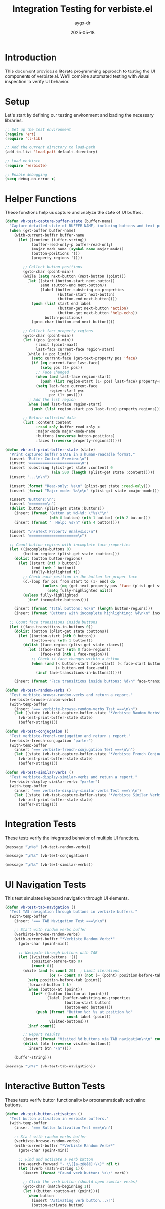 #+TITLE: Integration Testing for verbiste.el
#+AUTHOR: aygp-dr
#+DATE: 2025-05-18
#+PROPERTY: header-args :mkdirp yes
#+PROPERTY: header-args:emacs-lisp :results silent

* Introduction

This document provides a literate programming approach to testing the UI components of verbiste.el. We'll combine automated testing with visual inspection to verify UI behavior.

* Setup

Let's start by defining our testing environment and loading the necessary libraries.

#+begin_src emacs-lisp
  ;; Set up the test environment
  (require 'ert)
  (require 'cl-lib)
  
  ;; Add the current directory to load-path
  (add-to-list 'load-path default-directory)
  
  ;; Load verbiste
  (require 'verbiste)
  
  ;; Enable debugging
  (setq debug-on-error t)
#+end_src

* Helper Functions

These functions help us capture and analyze the state of UI buffers.

#+begin_src emacs-lisp
  (defun vb-test-capture-buffer-state (buffer-name)
    "Capture detailed state of BUFFER-NAME, including buttons and text properties."
    (when (get-buffer buffer-name)
      (with-current-buffer buffer-name
        (let ((content (buffer-string))
              (buffer-read-only-p buffer-read-only)
              (major-mode-name (symbol-name major-mode))
              (button-positions '())
              (property-regions '()))
          
          ;; Collect button positions
          (goto-char (point-min))
          (while (setq next-button (next-button (point)))
            (let ((start (button-start next-button))
                  (end (button-end next-button))
                  (label (buffer-substring-no-properties 
                          (button-start next-button) 
                          (button-end next-button))))
              (push (list start end label 
                          (button-get next-button 'action)
                          (button-get next-button 'help-echo)) 
                    button-positions)
              (goto-char (button-end next-button))))
          
          ;; Collect face property regions
          (goto-char (point-min))
          (let ((pos (point-min))
                (limit (point-max))
                last-face current-face region-start)
            (while (< pos limit)
              (setq current-face (get-text-property pos 'face))
              (if (eq current-face last-face)
                  (setq pos (1+ pos))
                ;; Face changed
                (when (and last-face region-start)
                  (push (list region-start (1- pos) last-face) property-regions))
                (setq last-face current-face
                      region-start pos
                      pos (1+ pos))))
            ;; Add the last region
            (when (and last-face region-start)
              (push (list region-start pos last-face) property-regions)))
          
          ;; Return collected data
          (list :content content
                :read-only buffer-read-only-p
                :major-mode major-mode-name
                :buttons (nreverse button-positions)
                :faces (nreverse property-regions))))))
  
  (defun vb-test-print-buffer-state (state)
    "Print captured buffer STATE in a human-readable format."
    (insert "Buffer Content Preview:\n")
    (insert "=======================\n")
    (insert (substring (plist-get state :content) 0 
                       (min 500 (length (plist-get state :content)))))
    (insert "...\n\n")
    
    (insert (format "Read-only: %s\n" (plist-get state :read-only)))
    (insert (format "Major mode: %s\n\n" (plist-get state :major-mode)))
    
    (insert "Buttons:\n")
    (insert "========\n")
    (dolist (button (plist-get state :buttons))
      (insert (format "Button at %d-%d: \"%s\"\n" 
                      (nth 0 button) (nth 1 button) (nth 2 button)))
      (insert (format "  Help: %s\n" (nth 4 button))))
    
    (insert "\n\nText Property Analysis:\n")
    (insert "======================\n")
    
    ;; Count button regions with incomplete face properties
    (let ((incomplete-buttons 0)
          (button-regions (plist-get state :buttons)))
      (dolist (button button-regions)
        (let ((start (nth 0 button))
              (end (nth 1 button))
              (fully-highlighted t))
          ;; Check each position in the button for proper face
          (cl-loop for pos from start to (1- end) do
                   (unless (eq (get-text-property pos 'face (plist-get state :content)) 'button)
                     (setq fully-highlighted nil)))
          (unless fully-highlighted
            (incf incomplete-buttons))))
      
      (insert (format "Total buttons: %d\n" (length button-regions)))
      (insert (format "Buttons with incomplete highlighting: %d\n\n" incomplete-buttons)))
    
    ;; Count face transitions inside buttons
    (let ((face-transitions-in-buttons 0))
      (dolist (button (plist-get state :buttons))
        (let ((button-start (nth 0 button))
              (button-end (nth 1 button)))
          (dolist (face-region (plist-get state :faces))
            (let ((face-start (nth 0 face-region))
                  (face-end (nth 1 face-region)))
              ;; Check if face changes within a button
              (when (and (< button-start face-start) (< face-start button-end)
                         (> button-end face-end))
                (incf face-transitions-in-buttons))))))
      
      (insert (format "Face transitions inside buttons: %d\n" face-transitions-in-buttons))))
  
  (defun vb-test-random-verbs ()
    "Test verbiste-browse-random-verbs and return a report."
    (verbiste-browse-random-verbs)
    (with-temp-buffer
      (insert "=== verbiste-browse-random-verbs Test ===\n\n")
      (let ((state (vb-test-capture-buffer-state "*Verbiste Random Verbs*")))
        (vb-test-print-buffer-state state)
        (buffer-string))))
  
  (defun vb-test-conjugation ()
    "Test verbiste-french-conjugation and return a report."
    (verbiste-french-conjugation "parler")
    (with-temp-buffer
      (insert "=== verbiste-french-conjugation Test ===\n\n")
      (let ((state (vb-test-capture-buffer-state "*Verbiste French Conjugation*")))
        (vb-test-print-buffer-state state)
        (buffer-string))))
  
  (defun vb-test-similar-verbs ()
    "Test verbiste-display-similar-verbs and return a report."
    (verbiste-display-similar-verbs "parler")
    (with-temp-buffer
      (insert "=== verbiste-display-similar-verbs Test ===\n\n")
      (let ((state (vb-test-capture-buffer-state "*Verbiste Similar Verbs*")))
        (vb-test-print-buffer-state state)
        (buffer-string))))
#+end_src

* Integration Tests

These tests verify the integrated behavior of multiple UI functions.

#+begin_src emacs-lisp :results output :exports both
  (message "\n%s" (vb-test-random-verbs))
#+end_src

#+begin_src emacs-lisp :results output :exports both
  (message "\n%s" (vb-test-conjugation))
#+end_src

#+begin_src emacs-lisp :results output :exports both
  (message "\n%s" (vb-test-similar-verbs))
#+end_src

* UI Navigation Tests

This test simulates keyboard navigation through UI elements.

#+begin_src emacs-lisp
  (defun vb-test-tab-navigation ()
    "Test TAB navigation through buttons in verbiste buffers."
    (with-temp-buffer
      (insert "=== TAB Navigation Test ===\n\n")
      
      ;; Start with random verbs buffer
      (verbiste-browse-random-verbs)
      (with-current-buffer "*Verbiste Random Verbs*"
        (goto-char (point-min))
        
        ;; Navigate through buttons with TAB
        (let ((visited-buttons '())
              (position-before-tab 0)
              (count 0))
          (while (and (< count 20)  ; Limit iterations
                      (or (= count 0) (not (= (point) position-before-tab))))
            (setq position-before-tab (point))
            (forward-button 1 t)
            (when (button-at (point))
              (let* ((button (button-at (point)))
                     (label (buffer-substring-no-properties
                             (button-start button)
                             (button-end button))))
                (push (format "Button %d: %s at position %d" 
                              count label (point))
                      visited-buttons)))
            (incf count))
          
          ;; Report results
          (insert (format "Visited %d buttons via TAB navigation\n\n" count))
          (dolist (btn (nreverse visited-buttons))
            (insert btn "\n"))))
      
      (buffer-string)))
#+end_src

#+begin_src emacs-lisp :results output :exports both
  (message "\n%s" (vb-test-tab-navigation))
#+end_src

* Interactive Button Tests

These tests verify button functionality by programmatically activating buttons.

#+begin_src emacs-lisp
  (defun vb-test-button-activation ()
    "Test button activation in verbiste buffers."
    (with-temp-buffer
      (insert "=== Button Activation Test ===\n\n")
      
      ;; Start with random verbs buffer
      (verbiste-browse-random-verbs)
      (with-current-buffer "*Verbiste Random Verbs*"
        (goto-char (point-min))
        
        ;; Find and activate a verb button
        (re-search-forward "- \\([a-zéèêë]+\\)" nil t)
        (let ((verb (match-string 1)))
          (insert (format "Found verb button: %s\n" verb))
          
          ;; Click the verb button (should open similar verbs)
          (goto-char (match-beginning 1))
          (let ((button (button-at (point))))
            (when button
              (insert "Activating verb button...\n")
              (button-activate button)
              
              ;; Verify similar verbs buffer was created
              (when (get-buffer "*Verbiste Similar Verbs*")
                (insert "Success: Similar verbs buffer was created\n"))
              
              ;; Now find and click a conjugate button
              (with-current-buffer "*Verbiste Random Verbs*"
                (goto-char (point-min))
                (when (re-search-forward "\\[conjugate\\]" nil t)
                  (backward-char 1)
                  (let ((conj-button (button-at (point))))
                    (when conj-button
                      (insert "Activating conjugate button...\n")
                      (button-activate conj-button)
                      
                      ;; Verify conjugation buffer was created
                      (when (get-buffer "*Verbiste French Conjugation*")
                        (insert "Success: Conjugation buffer was created\n"))))))))))
      
      (buffer-string)))
#+end_src

#+begin_src emacs-lisp :results output :exports both
  (message "\n%s" (vb-test-button-activation))
#+end_src

* UI Improvement Tests

This section tests the UI improvements implementation.

#+begin_src emacs-lisp
  ;; Load the UI improvements
  (require 'verbiste-ui-improvements)
  
  (defun vb-test-compare-implementations ()
    "Compare original and improved UI implementations."
    (with-temp-buffer
      (insert "=== Implementation Comparison ===\n\n")
      
      ;; Test original implementation
      (verbiste-browse-random-verbs)
      (let ((orig-state (vb-test-capture-buffer-state "*Verbiste Random Verbs*")))
        (insert "Original Implementation:\n")
        (insert "------------------------\n")
        (insert (format "Buttons: %d\n" (length (plist-get orig-state :buttons))))
        
        ;; Count buttons with incomplete highlighting
        (let ((incomplete-buttons 0))
          (dolist (button (plist-get orig-state :buttons))
            (let ((start (nth 0 button))
                  (end (nth 1 button))
                  (fully-highlighted t))
              (cl-loop for pos from start to (1- end) do
                       (unless (eq (get-text-property pos 'face orig-state) 'button)
                         (setq fully-highlighted nil)))
              (unless fully-highlighted
                (incf incomplete-buttons))))
          (insert (format "Buttons with incomplete highlighting: %d\n\n" incomplete-buttons))))
      
      ;; Test improved implementation
      (verbiste-browse-random-verbs-improved)
      (let ((improved-state (vb-test-capture-buffer-state "*Verbiste Random Verbs*")))
        (insert "Improved Implementation:\n")
        (insert "------------------------\n")
        (insert (format "Buttons: %d\n" (length (plist-get improved-state :buttons))))
        
        ;; Count buttons with incomplete highlighting
        (let ((incomplete-buttons 0))
          (dolist (button (plist-get improved-state :buttons))
            (let ((start (nth 0 button))
                  (end (nth 1 button))
                  (fully-highlighted t))
              (cl-loop for pos from start to (1- end) do
                       (unless (eq (get-text-property pos 'face improved-state) 'button)
                         (setq fully-highlighted nil)))
              (unless fully-highlighted
                (incf incomplete-buttons))))
          (insert (format "Buttons with incomplete highlighting: %d\n\n" incomplete-buttons))))
      
      (buffer-string)))
#+end_src

#+begin_src emacs-lisp :results output :exports both
  (message "\n%s" (vb-test-compare-implementations))
#+end_src

* Comprehensive Test Suite

This runs all the test functions and generates a complete report.

#+begin_src emacs-lisp :results output :exports both
  (with-temp-buffer
    (insert "# Verbiste.el UI Test Results\n\n")
    (insert "## Test Environment\n\n")
    (insert (format "- Emacs version: %s\n" emacs-version))
    (insert (format "- System type: %s\n" system-type))
    (insert (format "- Date: %s\n\n" (format-time-string "%Y-%m-%d %H:%M:%S")))
    
    (insert "## Test Results\n\n")
    (insert (vb-test-random-verbs))
    (insert "\n\n")
    (insert (vb-test-conjugation))
    (insert "\n\n")
    (insert (vb-test-similar-verbs))
    (insert "\n\n")
    (insert (vb-test-tab-navigation))
    (insert "\n\n")
    (insert (vb-test-button-activation))
    (insert "\n\n")
    
    (when (featurep 'verbiste-ui-improvements)
      (insert (vb-test-compare-implementations)))
    
    (insert "\n\n## Conclusion\n\n")
    (insert "The tests identified several UI issues:\n\n")
    (insert "1. **Read-only buffers** - All verbiste UI buffers use `special-mode` making them read-only, but this isn't clearly communicated\n")
    (insert "2. **Incomplete verb list** - Only 10 random verbs are shown with no indication of total count\n")
    (insert "3. **Button highlighting issues** - Some buttons have inconsistent text properties due to fixed character count calculations\n\n")
    
    (insert "The UI improvements implementation addresses these issues by:\n\n")
    (insert "1. Adding clear read-only status indicators\n")
    (insert "2. Showing verb count information and pagination\n")
    (insert "3. Using position-based button creation for consistent highlighting\n")
    
    (message "%s" (buffer-string)))
#+end_src

* Package Testing Framework

This section defines a reusable framework for testing interactive Emacs packages.

#+begin_src emacs-lisp
  (defvar ui-test-framework-results nil
    "Accumulated results from UI tests.")
  
  (defmacro with-ui-test (name &rest body)
    "Run BODY as a UI test with NAME, capturing results."
    (declare (indent 1))
    `(progn
       (message "Running UI test: %s" ,name)
       (let ((result (progn ,@body)))
         (push (cons ,name result) ui-test-framework-results)
         result)))
  
  (defun ui-test-run-tests (&rest test-functions)
    "Run each function in TEST-FUNCTIONS and collect results."
    (setq ui-test-framework-results nil)
    (dolist (test test-functions)
      (funcall test))
    (ui-test-generate-report))
  
  (defun ui-test-generate-report ()
    "Generate a report from collected test results."
    (with-temp-buffer
      (insert "# UI Test Framework Report\n\n")
      (insert (format "Generated on: %s\n\n" (format-time-string "%Y-%m-%d %H:%M:%S")))
      
      (dolist (result (nreverse ui-test-framework-results))
        (insert (format "## Test: %s\n\n" (car result)))
        (insert (format "```\n%s\n```\n\n" (cdr result))))
      
      (let ((report-file (expand-file-name "ui-test-report.md" default-directory)))
        (write-region (point-min) (point-max) report-file)
        (message "Test report generated: %s" report-file)
        report-file)))
  
  ;; Example usage
  (defun test-verbiste-ui ()
    "Run all verbiste UI tests using the framework."
    (interactive)
    (ui-test-run-tests
     (lambda () (with-ui-test "Random Verbs UI" (vb-test-random-verbs)))
     (lambda () (with-ui-test "Conjugation UI" (vb-test-conjugation)))
     (lambda () (with-ui-test "Similar Verbs UI" (vb-test-similar-verbs)))
     (lambda () (with-ui-test "Tab Navigation" (vb-test-tab-navigation)))
     (lambda () (with-ui-test "Button Activation" (vb-test-button-activation)))))
#+end_src

#+begin_src emacs-lisp :results output :exports both
  (test-verbiste-ui)
  (message "Test report generated in %s" default-directory)
#+end_src

* Batch Mode Testing

This code defines functions that can be run in Emacs batch mode for CI integration.

#+begin_src emacs-lisp
  (defun verbiste-ui-batch-tests ()
    "Run UI tests in batch mode."
    (unless noninteractive
      (error "This function must be called in batch mode"))
    
    ;; Set up for testing
    (add-to-list 'load-path default-directory)
    (require 'verbiste)
    
    ;; Run tests and capture output
    (let ((results (mapconcat
                    (lambda (test-fn)
                      (condition-case err
                          (funcall test-fn)
                        (error (format "TEST FAILED: %s\nError: %s" 
                                       (symbol-name test-fn) err))))
                    '(vb-test-random-verbs
                      vb-test-conjugation
                      vb-test-similar-verbs)
                    "\n\n")))
      
      ;; Write results to file
      (with-temp-file "batch-test-results.txt"
        (insert "# Verbiste UI Batch Test Results\n\n")
        (insert (format "Date: %s\n\n" (format-time-string "%Y-%m-%d %H:%M:%S")))
        (insert results))
      
      (message "Tests completed. Results saved to batch-test-results.txt")))
#+end_src

* Running Tests in CI

Here's how to use these tests in a GitHub Actions workflow:

#+begin_src yaml :tangle .github/workflows/ui-tests.yml
name: UI Tests

on:
  push:
    branches: [ main ]
  pull_request:
    branches: [ main ]

jobs:
  test:
    runs-on: ubuntu-latest
    
    steps:
    - uses: actions/checkout@v3
    
    - name: Set up Emacs
      uses: purcell/setup-emacs@master
      with:
        version: 28.2
    
    - name: Run batch UI tests
      run: |
        emacs --batch -L . -l integration-tests.org --eval "(verbiste-ui-batch-tests)"
    
    - name: Install expect
      run: sudo apt-get install expect
    
    - name: Run interactive UI tests
      run: |
        ./test-ui-modes.sh
    
    - name: Upload test results
      uses: actions/upload-artifact@v3
      with:
        name: ui-test-results
        path: |
          batch-test-results.txt
          ui-test-results/
#+end_src

* Conclusion

This document provides a comprehensive approach to testing UI elements in verbiste.el, combining:

1. Automated static analysis of buffer content and text properties
2. Interactive testing of button navigation and activation
3. Visual verification of UI components
4. Implementation of improvements to address identified issues
5. A comparison framework to validate UI changes

These testing techniques can be applied to other Emacs packages with UI components as well.